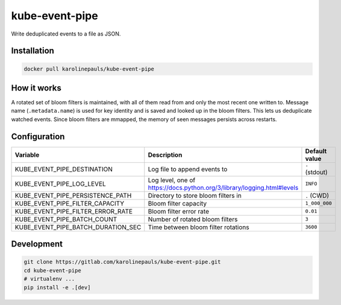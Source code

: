 kube-event-pipe
===============

Write deduplicated events to a file as JSON.


Installation
------------

.. code:: sh

    docker pull karolinepauls/kube-event-pipe


How it works
------------

A rotated set of bloom filters is maintained, with all of them read from and only the most recent
one written to. Message name (``.metadata.name``) is used for key identity and is saved and looked
up in the bloom filters. This lets us deduplicate watched events. Since bloom filters are mmapped,
the memory of seen messages persists across restarts.


Configuration
-------------

===================================  =====================================================  =============
Variable                             Description                                            Default value
===================================  =====================================================  =============
KUBE_EVENT_PIPE_DESTINATION          Log file to append events to                           ``-`` (stdout)
KUBE_EVENT_PIPE_LOG_LEVEL            Log level, one of                                      ``INFO``
                                     https://docs.python.org/3/library/logging.html#levels
KUBE_EVENT_PIPE_PERSISTENCE_PATH     Directory to store bloom filters in                    ``.`` (CWD)
KUBE_EVENT_PIPE_FILTER_CAPACITY      Bloom filter capacity                                  ``1_000_000``
KUBE_EVENT_PIPE_FILTER_ERROR_RATE    Bloom filter error rate                                ``0.01``
KUBE_EVENT_PIPE_BATCH_COUNT          Number of rotated bloom filters                        ``3``
KUBE_EVENT_PIPE_BATCH_DURATION_SEC   Time between bloom filter rotations                    ``3600``
===================================  =====================================================  =============


Development
-----------

.. code:: sh

    git clone https://gitlab.com/karolinepauls/kube-event-pipe.git
    cd kube-event-pipe
    # virtualenv ...
    pip install -e .[dev]

